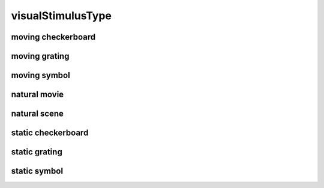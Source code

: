 ##################
visualStimulusType
##################

moving checkerboard
-------------------

moving grating
--------------

moving symbol
-------------

natural movie
-------------

natural scene
-------------

static checkerboard
-------------------

static grating
--------------

static symbol
-------------


